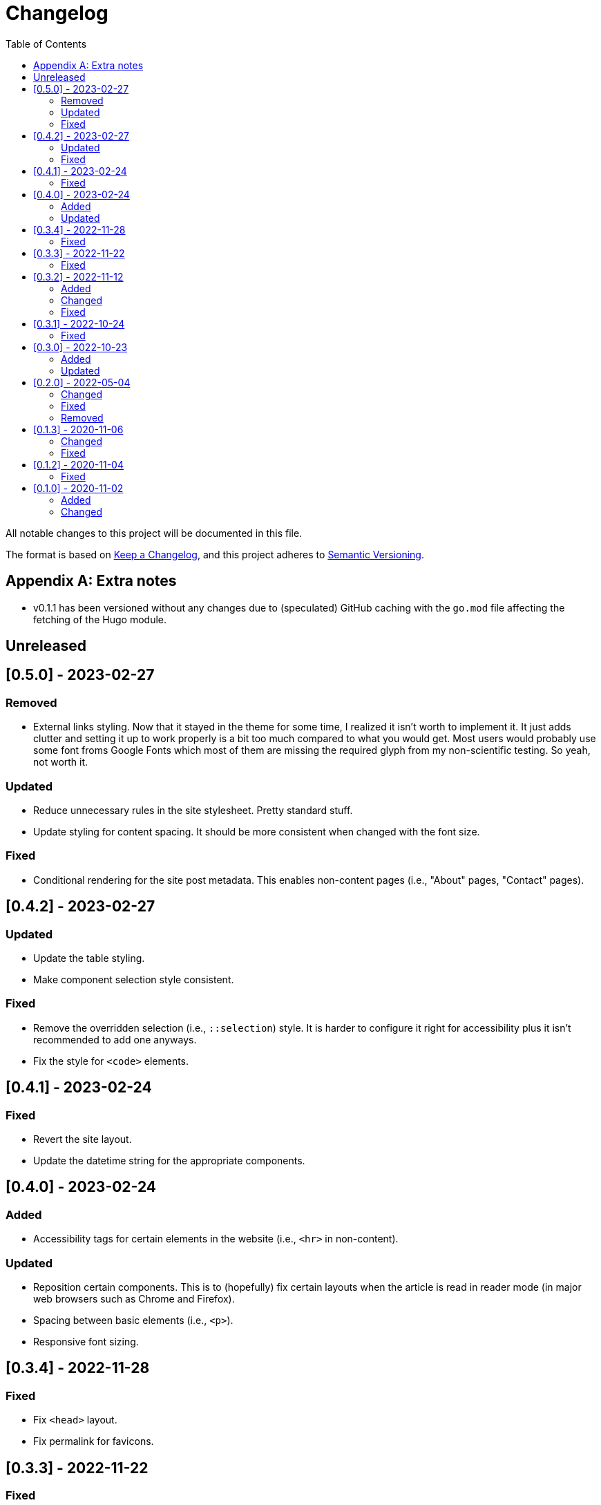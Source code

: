 = Changelog
:toc:

All notable changes to this project will be documented in this file.

The format is based on https://keepachangelog.com/en/1.0.0/[Keep a Changelog],
and this project adheres to https://semver.org/spec/v2.0.0.html[Semantic Versioning].




[appendix]
== Extra notes

* v0.1.1 has been versioned without any changes due to (speculated) GitHub caching with the `go.mod` file affecting the fetching of the Hugo module.




== Unreleased




== [0.5.0] - 2023-02-27


=== Removed

- External links styling.
Now that it stayed in the theme for some time, I realized it isn't worth to implement it.
It just adds clutter and setting it up to work properly is a bit too much compared to what you would get.
Most users would probably use some font froms Google Fonts which most of them are missing the required glyph from my non-scientific testing.
So yeah, not worth it.


=== Updated

- Reduce unnecessary rules in the site stylesheet.
Pretty standard stuff.

- Update styling for content spacing.
It should be more consistent when changed with the font size.


=== Fixed

- Conditional rendering for the site post metadata.
This enables non-content pages (i.e., "About" pages, "Contact" pages).




== [0.4.2] - 2023-02-27


=== Updated

- Update the table styling.

- Make component selection style consistent.


=== Fixed

- Remove the overridden selection (i.e., `::selection`) style.
It is harder to configure it right for accessibility plus it isn't recommended to add one anyways.

- Fix the style for `<code>` elements.




== [0.4.1] - 2023-02-24


=== Fixed

- Revert the site layout.

- Update the datetime string for the appropriate components.




== [0.4.0] - 2023-02-24


=== Added

- Accessibility tags for certain elements in the website (i.e., `<hr>` in non-content).


=== Updated

- Reposition certain components.
This is to (hopefully) fix certain layouts when the article is read in reader mode (in major web browsers such as Chrome and Firefox).

- Spacing between basic elements (i.e., `<p>`).

- Responsive font sizing.




== [0.3.4] - 2022-11-28


=== Fixed

- Fix `<head>` layout.

- Fix permalink for favicons.




== [0.3.3] - 2022-11-22


=== Fixed

- Limit external link styling only to article content boxes.
This is to limit stomping on custom site styles that often customize outside of the content.

- Fix layout on section pages.

- Correct stylesheet appending order.




== [0.3.2] - 2022-11-12


=== Added

* References to favicons with `favicon.png`. footnote:[Somehow, I forgot about that.]

=== Changed

* Make external links styling site-wide.
Now only certain parts should only have the links unstyled.


=== Fixed

* Fixes to Heroicon template.
This should fix a bug involving missing icons.

* Unstyling to internal links.




== [0.3.1] - 2022-10-24


=== Fixed

- Heroicons integration. footnote:[This is what I get for doing things at night. Before sleep.]




== [0.3.0] - 2022-10-23


=== Added

* Indicator for the selected theme in the dropdown menu.

* External link styling.


=== Updated

* Minimum Go runtime version in `go.mod`.
This is more like someone forgot to update it from the previous release but pay no mind for it. footnote:[Since recent Hugo versions require Go v1.16 at minimum, anyways. ;p]

* Update link:https://github.com/foo-dogsquared/hugo-mod-web-feeds[Simple Icons Hugo module] to v7.16.0.

* Update Heroicons to 2.x.x.

* The code block has maximum height for half the height of the viewport (`50vh`).

* More consistent theming for the content text.

* More styling for paged media.

* Cleaner formatting for tables.




== [0.2.0] - 2022-05-04

=== Changed

* Increase the minimum version required to v0.95.0 due to using much of the new features found on the release.

* Clean the layouts.

* Change the style of the horizontal rule with colors.

* The theme button is placed in the site header instead of the top-rightmost side of the viewport.

* Update the link:https://github.com/foo-dogsquared/hugo-mod-simple-icons[Simple Icons module] to v6.19.0.

* Update link:https://heroicons.com/[Heroicons module] to v1.0.6.

* Improve the list template to be more considerable to easy eyeing of the posts.

* Fallback themes are now enforced to be implemented into two themes: one for light and one for dark theme.
This is changed from a single `+_index+` Base16 scheme to `+_{dark,light}+` Base16 scheme.
The Hugo theme also has fallbacks for certain cases.

** If the user gives only one system theme, the Hugo theme will generate the appropriate counterpart theme.
E.g., if there is only `+_dark+`, the Hugo theme will generate the light theme.

** If given neither, fallback themes will be used.

* Replace Travis CI with GitHub workflows.


=== Fixed

* Fix the site authors with its documentation.

* Format the files correctly as specified from the EditorConfig file.


=== Removed

* Setting the default theme with `+./data/more-contentful/themes/_index.{yaml,json,toml}+`.
It has been replaced with setting system themes with `+./data/more-contentful/themes/_{light,dark}.{yaml,json,toml}+`.




== [0.1.3] - 2020-11-06

=== Changed

* All references to `.Date` are changed with `.PublishDate` as it is more reliable.
The `.PublishDate` can be manually set with the `publishdate` frontmatter variable and if unset, it is the assumed to be the `date` variable.

* Link color into `base0C`.

* Update Simple Icons Hugo module.

* Update the original theme Hugo module.


=== Fixed

* Make a few tweaks with CSS.
* Formatting of files.
* Relative files in the contact links are now linked with `absLangURL` which is useful for linking web feeds.




== [0.1.2] - 2020-11-04

=== Fixed

* The page titles inside of `<title>` has been updated similarly to https://gohugo.io/[Hugo's way of titling pages].
* Caching issue for the theme which causes a variety of unexpected behavior to pop up:
** The inability to update the theme stylesheet and the theme button component.
** The incorrect page titles.




== [0.1.0] - 2020-11-02

The initial release.


=== Added

* Easy custom color schemes with https://github.com/chriskempson/base16[Base16 scheme files].
* Social media icons with https://github.com/simple-icons/simple-icons[Simple Icons] with the added setting to set whether it should appear in text or as an icon.
* Icons on the content metadata for easier reading with link:https://heroicons.com/[HeroIcons].


=== Changed

* Port CSS into SCSS now requiring the theme to be used with the extended version.

* Revamp the appearance of the site.

* Update the theme button with multiple theme selection.
Since the theme now supports more than two themes, the https://developer.mozilla.org/en-US/docs/Web/CSS/@media/prefers-color-scheme[`prefers-color-scheme`] (the automagic color scheme solution) will not be used.
footnote:[Workarounds exist to let automatic and manual color scheme selection work together but it is not worth it for now.]

* The content metadata in the single content format.
** Move to the bottom of the content to make more room for other metadata and to make the content more above-the-fold.
Incidentally, this makes the theme more suitable for personal blogs (which is fine to me).
** With the metadata has been moved, it is now replaced with the same metadata section as seen from the list template.

* Improve conditional display of the table of content.

* Change "Back to home" with a link bringing to the top of the page instead.

